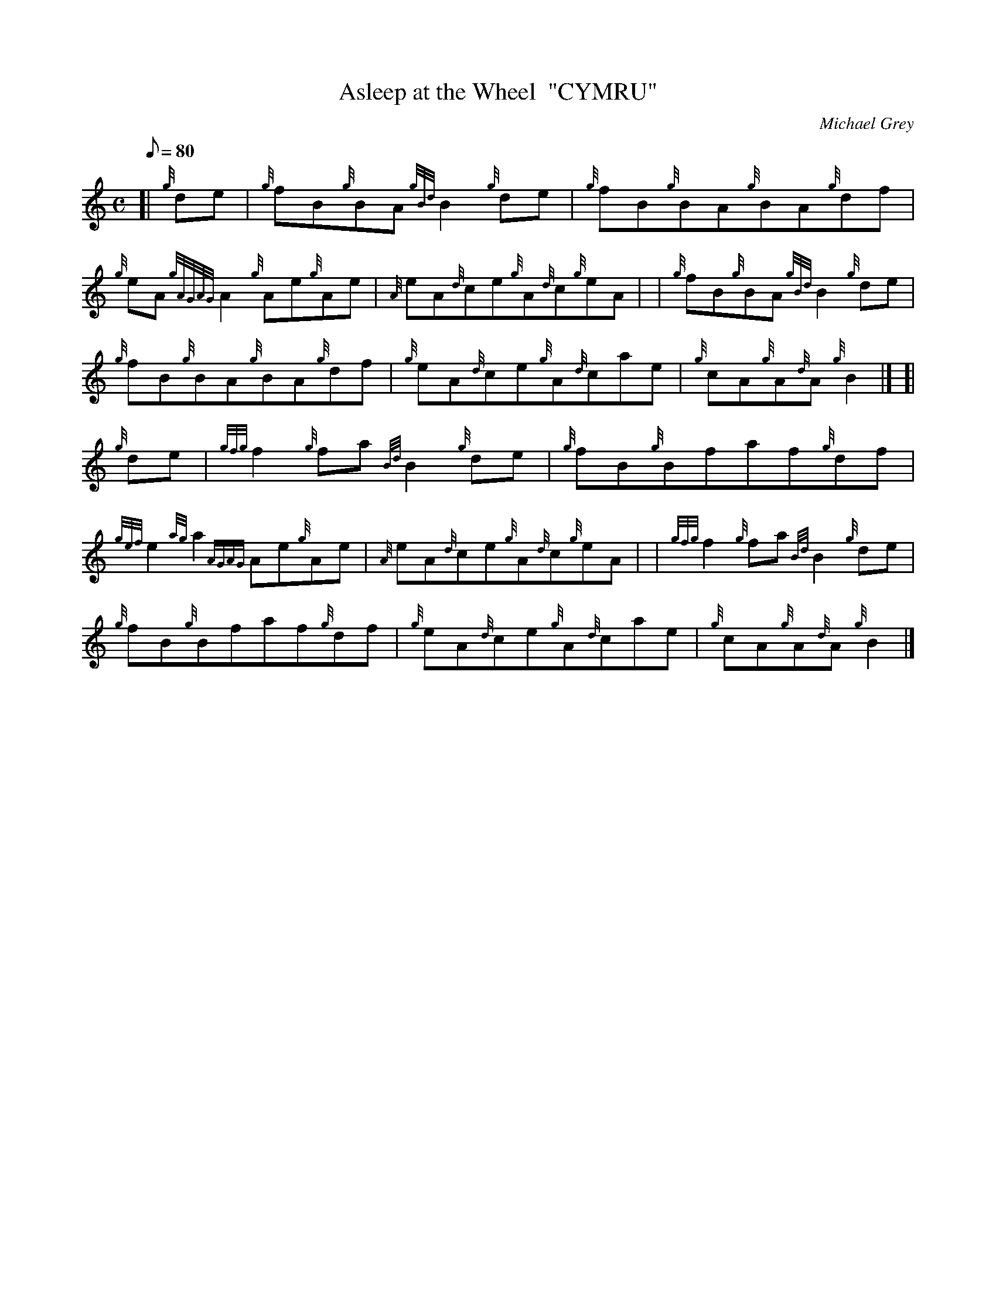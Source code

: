 X: 1
T:Asleep at the Wheel  "CYMRU"
M:C
L:1/8
Q:80
C:Michael Grey
S:Reel
K:HP
[| {g}de|
{g}fB{g}BA{gBd}B2{g}de|
{g}fB{g}BA{g}BA{g}df|  !
{g}eA{gAGAG}A2{g}Ae{g}Ae|
{A}eA{d}ce{g}A{d}c{g}eA| |
{g}fB{g}BA{gBd}B2{g}de|  !
{g}fB{g}BA{g}BA{g}df|
{g}eA{d}ce{g}A{d}cae|
{g}cA{g}A{d}A{g}B2|] [|  !
{g}de|
{gfg}f2{g}fa{Bd}B2{g}de|
{g}fB{g}Bfaf{g}df|  !
{gef}e2{ag}a2{AGAG}Ae{g}Ae|
{A}eA{d}ce{g}A{d}c{g}eA| |
{gfg}f2{g}fa{Bd}B2{g}de|  !
{g}fB{g}Bfaf{g}df|
{g}eA{d}ce{g}A{d}cae|
{g}cA{g}A{d}A{g}B2|]  !

